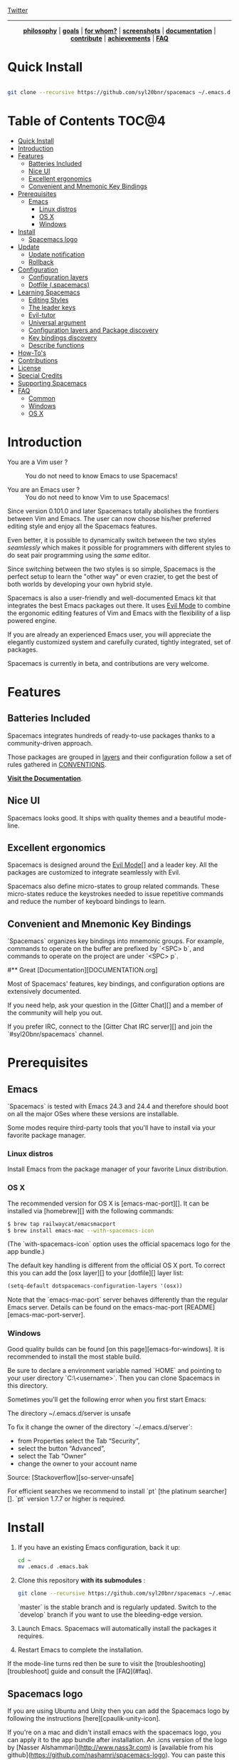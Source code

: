 #+HTML: <a name="top"></a>

[[https://gitter.im/syl20bnr/spacemacs?utm_source=badge&utm_medium=badge&utm_campaign=pr-badge&utm_content=badge][file:https://badges.gitter.im/Join%20Chat.svg]] [[https://travis-ci.org/syl20bnr/spacemacs][file:https://travis-ci.org/syl20bnr/spacemacs.svg]] [[https://www.paypal.com/cgi-bin/webscr?cmd=_s-xclick&hosted_button_id=ESFVNPKP4Y742][file:https://img.shields.io/badge/Paypal-Buy%20a%20Drink-blue.svg]] [[http://www.twitter.com/spacemacs][Twitter]]

--------------

#+BEGIN_HTML
<p align="center"><img src="/doc/img/title2.png" alt="Spacemacs"/></p>
<p align="center">
<b><a href="doc/DOCUMENTATION.org#core-pillars">philosophy</a></b> |
<b><a href="doc/DOCUMENTATION.org#goals">goals</a></b> |
<b><a href="doc/DOCUMENTATION.org#who-can-benefit-from-this-">for whom?</a></b> |
<b><a href="doc/DOCUMENTATION.org#screenshots">screenshots</a></b> |
<b><a href="doc/DOCUMENTATION.org">documentation</a></b> |
<b><a href="doc/CONTRIBUTE.org">contribute</a></b> |
<b><a href="doc/DOCUMENTATION.org#achievements">achievements</a></b> |
<b><a href="#faq">FAQ</a></b>
</p>
#+END_HTML

* Quick Install

#+begin_src sh

    git clone --recursive https://github.com/syl20bnr/spacemacs ~/.emacs.d

#+end_src

* Table of Contents                                                   :TOC@4:
 - [[#quick-install][Quick Install]]
 - [[#introduction][Introduction]]
 - [[#features][Features]]
     - [[#batteries-included][Batteries Included]]
     - [[#nice-ui][Nice UI]]
     - [[#excellent-ergonomics][Excellent ergonomics]]
     - [[#convenient-and-mnemonic-key-bindings][Convenient and Mnemonic Key Bindings]]
 - [[#prerequisites][Prerequisites]]
     - [[#emacs][Emacs]]
         - [[#linux-distros][Linux distros]]
         - [[#os-x][OS X]]
         - [[#windows][Windows]]
 - [[#install][Install]]
     - [[#spacemacs-logo][Spacemacs logo]]
 - [[#update][Update]]
     - [[#update-notification][Update notification]]
     - [[#rollback][Rollback]]
 - [[#configuration][Configuration]]
     - [[#configuration-layers][Configuration layers]]
     - [[#dotfile-spacemacs][Dotfile (.spacemacs)]]
 - [[#learning-spacemacs][Learning Spacemacs]]
     - [[#editing-styles][Editing Styles]]
     - [[#the-leader-keys][The leader keys]]
     - [[#evil-tutor][Evil-tutor]]
     - [[#universal-argument][Universal argument]]
     - [[#configuration-layers-and-package-discovery][Configuration layers and Package discovery]]
     - [[#key-bindings-discovery][Key bindings discovery]]
     - [[#describe-functions][Describe functions]]
 - [[#how-tos][How-To's]]
 - [[#contributions][Contributions]]
 - [[#license][License]]
 - [[#special-credits][Special Credits]]
 - [[#supporting-spacemacs][Supporting Spacemacs]]
 - [[#faq][FAQ]]
     - [[#common][Common]]
     - [[#windows][Windows]]
     - [[#os-x][OS X]]

* Introduction

- You are a Vim user ? :: You do not need to know Emacs to use Spacemacs!

- You are an Emacs user ? :: You do not need to know Vim to use Spacemacs!

Since version 0.101.0 and later Spacemacs totally abolishes the frontiers
between Vim and Emacs. The user can now choose his/her preferred editing style
and enjoy all the Spacemacs features.

Even better, it is possible to dynamically switch between the two styles
/seamlessly/ which makes it possible for programmers with different styles to do
seat pair programming using the /same/ editor.

Since switching between the two styles is so simple, Spacemacs is the perfect
setup to learn the "other way" or even crazier, to get the best of both worlds
by developing your own hybrid style.

Spacemacs is also a user-friendly and well-documented Emacs kit that integrates
the best Emacs packages out there. It uses [[file:doc/DOCUMENTATION.org#evil][Evil Mode]] to combine the ergonomic
editing features of Vim and Emacs with the flexibility of a lisp powered engine.

If you are already an experienced Emacs user, you will appreciate the elegantly
customized system and carefully curated, tightly integrated, set of packages.

Spacemacs is currently in beta, and contributions are very welcome.

* Features

** Batteries Included

Spacemacs integrates hundreds of ready-to-use packages thanks to a
community-driven approach.

Those packages are grouped in [[file:contrib][layers]] and their configuration follow a set
of rules gathered in [[file:doc/CONVENTIONS.org][CONVENTIONS]].

 *[[file:doc/DOCUMENTATION.org][Visit the Documentation]]*.

** Nice UI

Spacemacs looks good. It ships with quality themes and a beautiful mode-line.
#+ATTR_HTML: alt:spacemacs_python
[[file:doc/img/spacemacs-python.png]]

** Excellent ergonomics

Spacemacs is designed around the [[file:doc/DOCUMENTATION.org#evil][Evil Mode]][] and a leader key. All the
packages are customized to integrate seamlessly with Evil.

Spacemacs also define micro-states to group related commands. These
micro-states reduce the keystrokes needed to issue repetitive commands and
reduce the number of keyboard bindings to learn.

** Convenient and Mnemonic Key Bindings

`Spacemacs` organizes key bindings into mnemonic groups. For example, commands
to operate on the buffer are prefixed by `<SPC> b`, and commands to operate on
the project are under `<SPC> p`.

#** Great [Documentation][DOCUMENTATION.org]

Most of Spacemacs' features, key bindings, and configuration options
are extensively documented.

If you need help, ask your question in the [Gitter Chat][] and a member of the
community will help you out.

If you prefer IRC, connect to the [Gitter Chat IRC server][] and join the
`#syl20bnr/spacemacs` channel.

* Prerequisites

** Emacs

`Spacemacs` is tested with Emacs 24.3 and 24.4 and therefore should boot
on all the major OSes where these versions are installable.

Some modes require third-party tools that you'll have to install via your
favorite package manager.

*** Linux distros

Install Emacs from the package manager of your favorite Linux distribution.

*** OS X

The recommended version for OS X is [emacs-mac-port][]. It can be installed
via [homebrew][] with the following commands:

#+BEGIN_SRC sh
  $ brew tap railwaycat/emacsmacport
  $ brew install emacs-mac --with-spacemacs-icon
#+END_SRC
(The `with-spacemacs-icon` option uses the official spacemacs logo for the app bundle.)

The default key handling is different from the official OS X port. To correct
this you can add the [osx layer][] to your [dotfile][] layer list:

#+BEGIN_SRC emacs-lisp
  (setq-default dotspacemacs-configuration-layers '(osx))
#+END_SRC

Note that the `emacs-mac-port` server behaves differently than the regular
Emacs server.
Details can be found on the emacs-mac-port [README][emacs-mac-port-server].

*** Windows

Good quality builds can be found [on this page][emacs-for-windows]. It is
recommended to install the most stable build.

Be sure to declare a environment variable named `HOME` and pointing to
your user directory `C:\Users\<username>`. Then you can clone Spacemacs
in this directory.

Sometimes you'll get the following error when you first start Emacs:

#+END_SRC
The directory ~/.emacs.d/server is unsafe
#+END_SRC

To fix it change the owner of the directory `~/.emacs.d/server`:
  - from Properties select the Tab “Security”,
  - select the button “Advanced”,
  - select the Tab “Owner”
  - change the owner to your account name

Source: [Stackoverflow][so-server-unsafe]

For efficient searches we recommend to install `pt` [the platinum searcher][].
`pt` version 1.7.7 or higher is required.

* Install

1. If you have an existing Emacs configuration, back it up:

   #+BEGIN_SRC sh
     cd ~
     mv .emacs.d .emacs.bak
   #+END_SRC

2. Clone this repository *with its submodules* :

   #+BEGIN_SRC sh
     git clone --recursive https://github.com/syl20bnr/spacemacs ~/.emacs.d
   #+END_SRC

   `master` is the stable branch and is regularly updated. Switch to the `develop`
   branch if you want to use the bleeding-edge version.

3. Launch Emacs. Spacemacs will automatically install the packages it requires.

4. Restart Emacs to complete the installation.

If the mode-line turns red then be sure to visit the [troubleshooting][troubleshoot]
guide and consult the [FAQ](#faq).

** Spacemacs logo

If you are using Ubuntu and Unity then you can add the Spacemacs logo by
following the instructions [here][cpaulik-unity-icon].

If you're on a mac and didn't install emacs with the spacemacs logo, you can apply
it to the app bundle after installation. An .icns version of the logo by [Nasser
Alshammari](http://www.nass3r.com) is [available from his github](https://github.com/nashamri/spacemacs-logo).
You can paste this into the app bundle to get the spacemacs logo on your emacs.
[More detailed instructions](http://www.idownloadblog.com/2014/07/16/how-to-change-app-icon-mac/)
if you've not done this before.

* Update

Spacemacs currently requires manual updates using the following procedure:

1. Update Emacs packages by clicking (press `RET`) on the `[Update]` link of
the starting page.

2. Close Emacs and update the git repository:

   #+BEGIN_SRC sh
   git pull --rebase
   git submodule sync; git submodule update
   #+END_SRC

3. Restart Emacs to complete the upgrade.

** Update notification

For convenience an indicator is displayed in the mode-line whenever a new
version of `Spacemacs` is available.

| Symbol                    | Description           |
|---------------------------+-----------------------|
| [[doc/img/update-green.png]]  | < 3 releases behind   |
| [[doc/img/update-orange.png]] | < 5 releases behind   |
| [[doc/img/update-red.png]]    | >= 5  releases behind |

**Note:**
A feature allowing update by merely clicking on the indicator will be implemented *soon*!

** Rollback

Should anything go wrong during an update, you can rollback ELPA packages to a
previous version. Click (press `RET`) on the `[Rollback]` link of the startup
page, choose a rollback slot.

Rollback slot names are dates with the following format `YYYY-MM-DD_HH.MM.SS`.
The date corresponds to the date of an update. The most recent slots are
listed first.

* Configuration

`Spacemacs` divides its configuration into self-contained units called
[configuration layers][config]. These layers are stacked on top of each other
to achieve a custom configuration.

`Spacemacs` uses the dotfile `~/.spacemacs` to control which layers to
load. Within this file you may also generally configure certain features.

** Configuration layers

A configuration layer is a directory containing at least the following files:

- `packages.el`: Defines and configures packages to be downloaded from Emacs
package repositories using `package.el`
- `extensions.el`: Configures packages which cannot be downloaded with
  `package.el` such as built-in Emacs features and git submodules.

If you already have your own `Emacs` configuration you can move it to your
own layer.

The following command creates a layer in the `private` directory:

    <SPC> : configuration-layer/create-layer RET

Any configuration layers you create must be explicitly loaded in `~/.spacemacs`.

**Note:** For your privacy, the contents of the `private` directory are not
under source control. See the documentation for a discussion on how to
[manage your private configuration][manage_config].

** Dotfile (.spacemacs)

As mentioned `.spacemacs` controls which configuration layers to load and
is also a means to customizing `Spacemacs`.

The following command will create a `.spacemacs` file in your home directory:

    <SPC> : dotspacemacs/install RET

...to open the installed dotfile:

    <SPC> f e d

...to load some configuration layers using the variable
`dotspacemacs-configuration-layers`:

#+BEGIN_SRC emacs-lisp
;; List of configuration layers to load.
dotspacemacs-configuration-layers '(auto-completion smex)
#+END_SRC

Some configuration layers support configuration variables to expose granular
control over layer-specific features, [git layer][] being one such example.
Variables can be directly set within `dotspacemacs-configuration-layers` like so:

#+BEGIN_SRC emacs-lisp
;; List of configuration layers to load.
dotspacemacs-configuration-layers '(auto-completion
                                    (git :variables
                                         git-magit-status-fullscreen t)
                                    smex)
#+END_SRC

At anytime you can apply the changes made to the dotfile or layers
*without restarting* `Spacemacs` by pressing <kbd>SPC f e R</kbd>.

The [comments in this file][dotfile template] contain further information about
how to customize `Spacemacs`. See the [dotfile configuration][dotfile] section of
the documentation for more details.

* Learning Spacemacs

** Editing Styles

Spacemacs can be used by Vim users or Emacs users by setting the
`dotspacemacs-editing-style` variable to `'vim` or `'emacs` in the dotfile
`~/.spacemacs`.

** The leader keys

`Spacemacs` key bindings use a leader key which is by default bound to
<kbd>SPC</kbd> (space bar) in `vim` editing style and <kbd>M-m</kbd> in
`emacs` style.

You can change it by setting the variable `dotspacemacs-leader-key` if
you use the `vim` style or `dotspacemacs-emacs-leader-key` if you use
the `emacs` style (these variables must be set in the file `~/.spacemacs`).

For simplicity the documentation always refers to the leader key as
<kbd>SPC</kbd>.

There is secondary leader key called the major-mode leader key which is
set to <kbd>,</kbd> by default. This key is a shortcut for <kbd>SPC m</kbd>
where all the major-mode specific commands are bound.

** Evil-tutor

If you are willing to learn the Vim key bindings (highly recommended since
you can benefit from them even in `emacs` style), press <kbd>SPC h T</kbd>
to begin an Evil-adapted Vimtutor.

** Universal argument

In `vim` editing style the universal argument defaults to `<SPC> u`
instead of `C-u` because the latter is used to scroll up as in Vim.

** Configuration layers and Package discovery

By using `helm-spacemacs` with <kbd>SPC f e h</kbd> you can quickly search
for a package and get the name of the layers using it.

You can also easily go to the `README.org` of a layer or go to the initialization
function of a package.

** Key bindings discovery

Thanks to [guide-key][], whenever a prefix command is pressed (like `SPC`)
a buffer appears after one second listing the possible keys for this prefix.

It is also possible to search for specific key bindings by pressing:

    SPC ?

To narrow the bindings list to those prefixed with `SPC`,
type a pattern like this regular expression:

    SPC\ b

which would list all `buffer` related bindings.

** Describe functions

`Describe functions` are powerful Emacs introspection commands to get information
about functions, variables, modes etc. These commands are bound thusly:

Key Binding   |                 Description
--------------|------------------------------------------------------------------
`<SPC> h d f` | describe-function
`<SPC> h d k` | describe-key
`<SPC> h d m` | describe-mode
`<SPC> h d v` | describe-variable

* How-To's

Some quick `how-to's` are compiled in the [HOWTOs.org][] file.

* Contributions

`Spacemacs` needs *you*!

We especially need to create more configuration layers that, for instance, bring
support for new languages.

If you are ready to contribute please begin by consulting the
[contribution guidelines][CONTRIBUTE.org] and [conventions][CONVENTIONS.md],
thanks!

* License

The license is GPLv3 for all parts specific to `Spacemacs`, this includes:
- the initialization and core files
- all the layer files.
- the documentation

* Special Credits

[Spacemacs logo][] by [Nasser Alshammari][]
released under a Creative Commons license.

* Supporting Spacemacs

The best way to support Spacemacs is to contribute to it either by reporting
bugs, helping the community on the [Gitter Chat][] or sending pull requests.

If you want to show your support financially you can buy a drink to the
maintainer by clicking on the [Paypal badge](#top).

Thank you !

* FAQ

** Common

1. **Which version of Spacemacs am I running ?**
The version is displayed on the upper right corner of the loading screen.
You may also just type <kbd>SPC f e v</kbd>.

2. **What is the official pronunciation of Spacemacs ?**
As it is written, that is *space* then *macs*.

3. **Why are packages installed with `package-install` automatically deleted by
Spacemacs when it boots ?**
To declare new packages you have to create a new configuration layer, see
the [quick start guide](#configuration).

4. **The Spacemacs banner is ugly, what should I do ?**
Install the default font supported by Spacemacs or choose a fixed width font.
More information in the [font section][] of the documentation.

5. **The powerline separators are ugly, how can I fix them ?**
Use the property `:powerline-scale` of the variable
`dotspacemacs-default-font`. See [font section][] documentation for more details.

6. **The powerline separators have no anti-aliasing, what can I do ?**
Emacs powerline uses XMP images to draw the separators in a graphical
environment. You can have anti-aliasing if you use the `utf8` separator.
Note that by default the `utf8` separator is used in a terminal.
See the powerline section in the [documentation][powerline-doc].

7. **Why is after-init-hook not executed ?**
Don't launch Spacemacs with `emacs -q -l init.el` command. This command will
run the hooked function in `after-init-hook` before the evaluation of the
passed `-l init.el` file.

** Windows

1. **Why do the fonts look crappy on Windows ?**
You can install [MacType][] on Windows to get very nice looking fonts. It is
also recommended to disable smooth scrolling on Windows.

2. **Why is there no Spacemacs logo in the startup buffer ?**
A GUI build of emacs supporting image display is required.
You can follow the instructions [here][Windows Image Support]. Alternatively you
can download binaries of emacs with image support
included such as [this one][emacs-for-windows].

** OS X

1. **Why are the powerline colors not correct on OS X ?**
This is a [known issue][powerline-srgb-issue] as of Emacs 24.4 due to
`ns-use-srgb-colorspace` defaulting to true. It is recommended to use
the [emacs-mac-port][] build. See the [install OSX section][] for more
details.

[Twitter]: http://i.imgur.com/tXSoThF.png
[CONVENTIONS.org]: doc/CONVENTIONS.org
[HOWTOs.org]: doc/HOWTOs.org
[config]: doc/DOCUMENTATION.org#configuration-layers
[dotfile]: doc/DOCUMENTATION.org#dotfile-configuration
[manage_config]: doc/DOCUMENTATION.org#managing-private-configuration-layers
[using_package_buf]: doc/DOCUMENTATION.org#using-the-package-list-buffer
[troubleshoot]: doc/DOCUMENTATION.org#troubleshoot
[contrib layers]: doc/DOCUMENTATION.org#using-configuration-layers
[Git support]: contrib/git/README.org
[git layer]: contrib/git
[ace-jump]: doc/DOCUMENTATION.org#vim-motions-with-ace-jump-mode
[project management]: doc/DOCUMENTATION.org#project-management
[[file:doc/DOCUMENTATION.org#evil][Evil Mode]]: doc/DOCUMENTATION.org#evil
[private]: ./private
[DOCUMENTATION.org]: doc/DOCUMENTATION.org
[font section]: doc/DOCUMENTATION.org#font
[CONTRIBUTE.org]: doc/CONTRIBUTE.org
[powerline-seps]: doc/DOCUMENTATION.org#powerline-separators
[FAQ]: https://github.com/syl20bnr/spacemacs#faq
[dotfile template]: ./core/templates/.spacemacs.template
[install OSX section]: https://github.com/syl20bnr/spacemacs#os-x
[osx layer]: contrib/osx/README.org
[guide-key]: https://github.com/kai2nenobu/guide-key
[guide-key-tip]: https://github.com/aki2o/guide-key-tip
[evil-nerd-commenter]: https://github.com/redguardtoo/evil-nerd-commenter
[Gitter Chat]: https://gitter.im/syl20bnr/spacemacs
[Gitter Chat IRC server]: https://irc.gitter.im/
[MacType]: https://code.google.com/p/mactype/
[emacs-mac-port]: https://github.com/railwaycat/homebrew-emacsmacport
[emacs-mac-port-server]: https://github.com/railwaycat/emacs-mac-port/blob/master/README-mac#L210-L213
[homebrew]: https://github.com/Homebrew/homebrew
[emacs-for-windows]: http://emacsbinw64.sourceforge.net/
[the platinum searcher]:
[powerline-srgb-issue]: https://github.com/milkypostman/powerline/issues/54
[powerline-doc]: doc/DOCUMENTATION.org#powerline-separators
[so-server-unsafe]: http://stackoverflow.com/questions/885793/emacs-error-when-calling-server-start
[Spacemacs logo]: https://github.com/nashamri/spacemacs-logo
[Nasser Alshammari]: https://github.com/nashamri
[cpaulik-unity-icon]: http://splendidabacus.com/posts/2015/03/spacemacs-unity-icon/
[Windows Image Support]: http://stackoverflow.com/questions/2650041/emacs-under-windows-and-png-files
